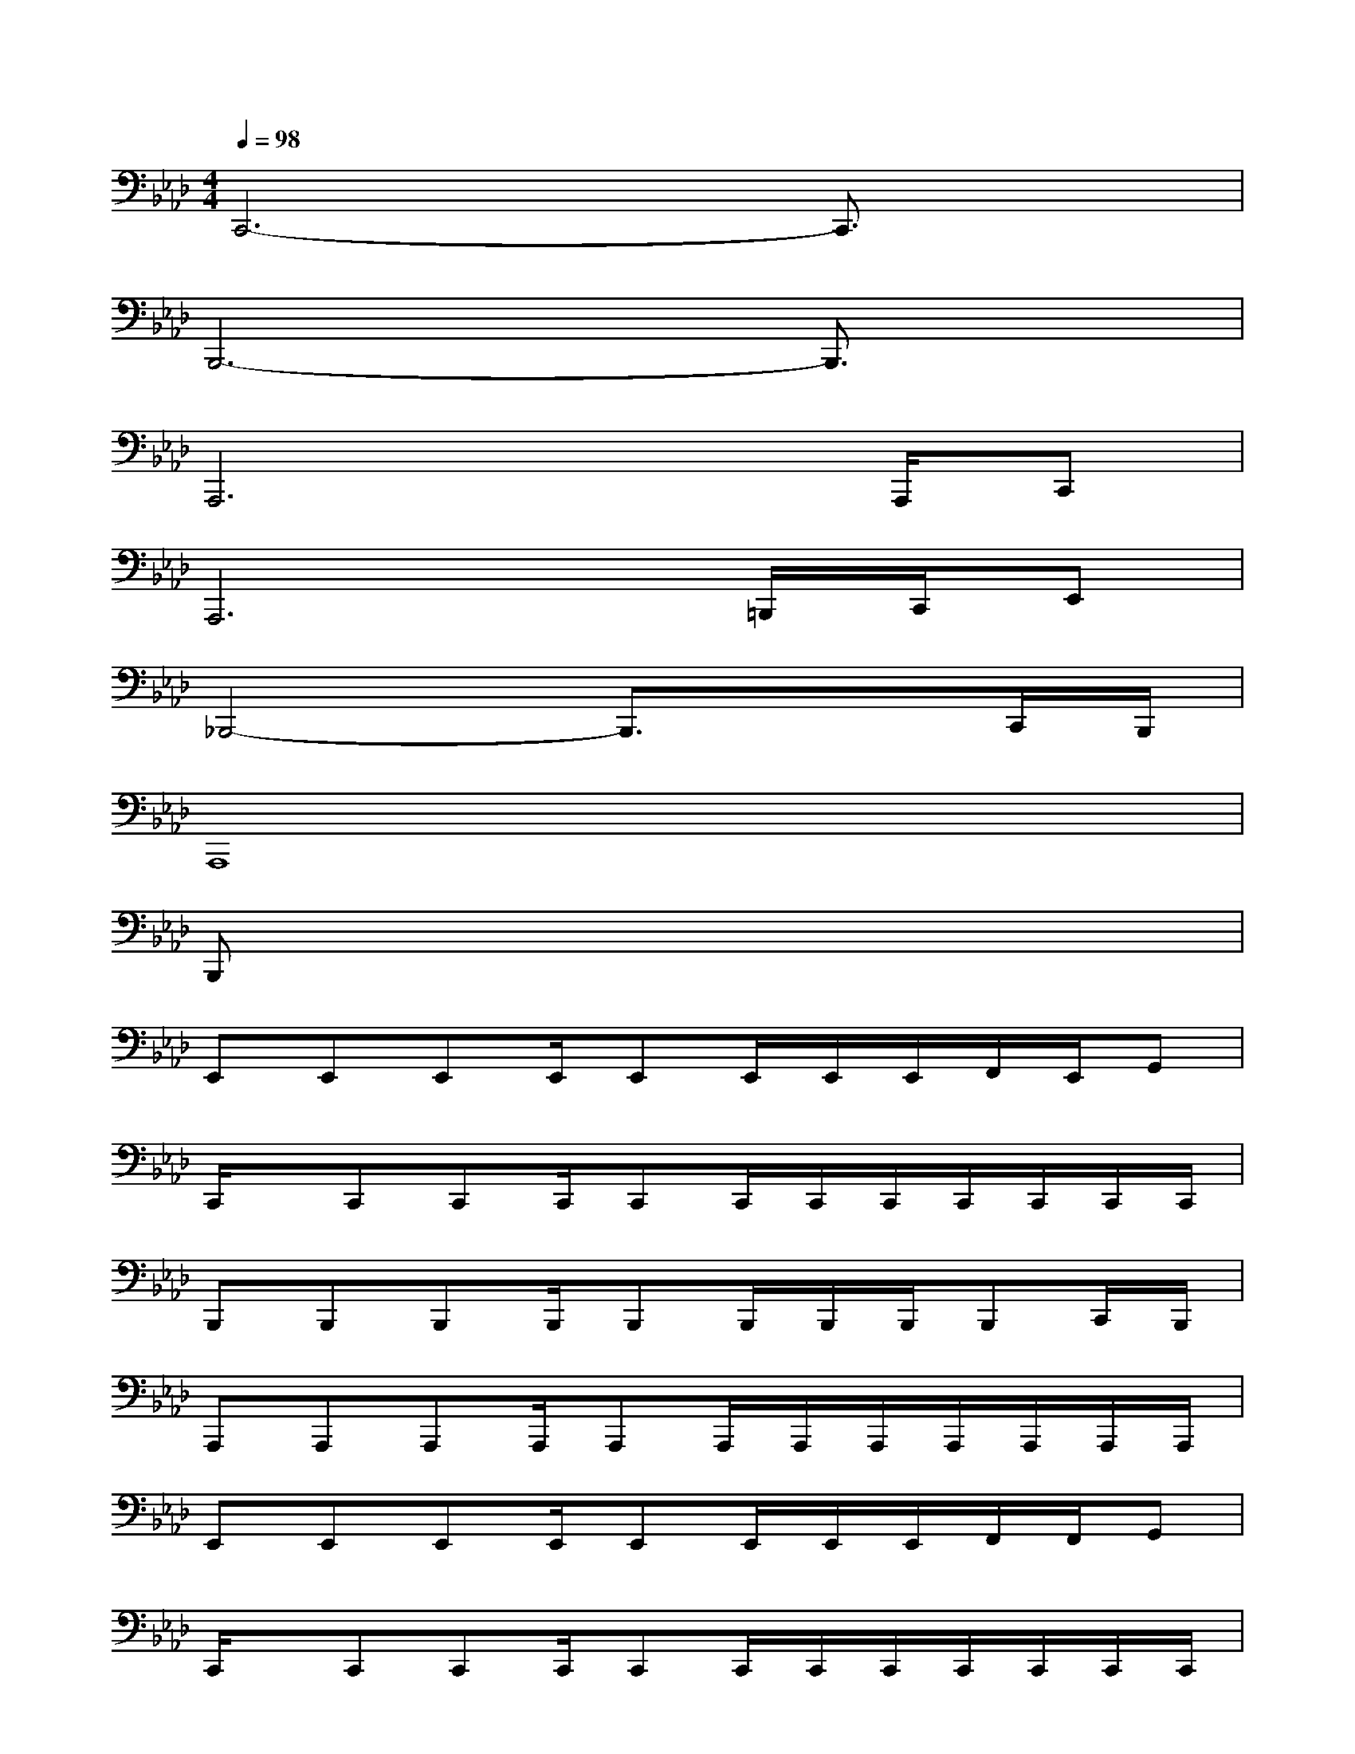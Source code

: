 X:1
T:
M:4/4
L:1/8
Q:1/4=98
K:Ab%4flats
V:1
C,,6-C,,3/2x/2|
B,,,6-B,,,3/2x/2|
A,,,6x/2A,,,/2C,,|
A,,,6=B,,,/2C,,/2E,,|
_B,,,4-B,,,3/2x3/2C,,/2B,,,/2|
A,,,8|
B,,,x6x|
E,,E,,E,,E,,/2E,,E,,/2E,,/2E,,/2F,,/2E,,/2G,,|
C,,/2x/2C,,C,,C,,/2C,,C,,/2C,,/2C,,/2C,,/2C,,/2C,,/2C,,/2|
B,,,B,,,B,,,B,,,/2B,,,B,,,/2B,,,/2B,,,/2B,,,C,,/2B,,,/2|
A,,,A,,,A,,,A,,,/2A,,,A,,,/2A,,,/2A,,,/2A,,,/2A,,,/2A,,,/2A,,,/2|
E,,E,,E,,E,,/2E,,E,,/2E,,/2E,,/2F,,/2F,,/2G,,|
C,,/2x/2C,,C,,C,,/2C,,C,,/2C,,/2C,,/2C,,/2C,,/2C,,/2C,,/2|
B,,,B,,,B,,,B,,,/2B,,,B,,,/2B,,,/2B,,,/2C,,B,,,|
A,,,A,,,A,,,A,,,/2A,,,A,,,/2A,,,/2A,,,/2A,,,/2B,,,/2C,,|
E,,E,,E,,E,,/2E,,E,,/2E,,/2E,,/2F,,/2E,,/2G,,